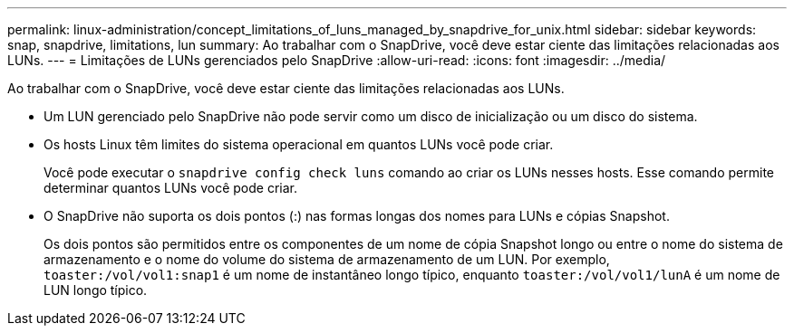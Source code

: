 ---
permalink: linux-administration/concept_limitations_of_luns_managed_by_snapdrive_for_unix.html 
sidebar: sidebar 
keywords: snap, snapdrive, limitations, lun 
summary: Ao trabalhar com o SnapDrive, você deve estar ciente das limitações relacionadas aos LUNs. 
---
= Limitações de LUNs gerenciados pelo SnapDrive
:allow-uri-read: 
:icons: font
:imagesdir: ../media/


[role="lead"]
Ao trabalhar com o SnapDrive, você deve estar ciente das limitações relacionadas aos LUNs.

* Um LUN gerenciado pelo SnapDrive não pode servir como um disco de inicialização ou um disco do sistema.
* Os hosts Linux têm limites do sistema operacional em quantos LUNs você pode criar.
+
Você pode executar o `snapdrive config check luns` comando ao criar os LUNs nesses hosts. Esse comando permite determinar quantos LUNs você pode criar.

* O SnapDrive não suporta os dois pontos (:) nas formas longas dos nomes para LUNs e cópias Snapshot.
+
Os dois pontos são permitidos entre os componentes de um nome de cópia Snapshot longo ou entre o nome do sistema de armazenamento e o nome do volume do sistema de armazenamento de um LUN. Por exemplo, `toaster:/vol/vol1:snap1` é um nome de instantâneo longo típico, enquanto `toaster:/vol/vol1/lunA` é um nome de LUN longo típico.


